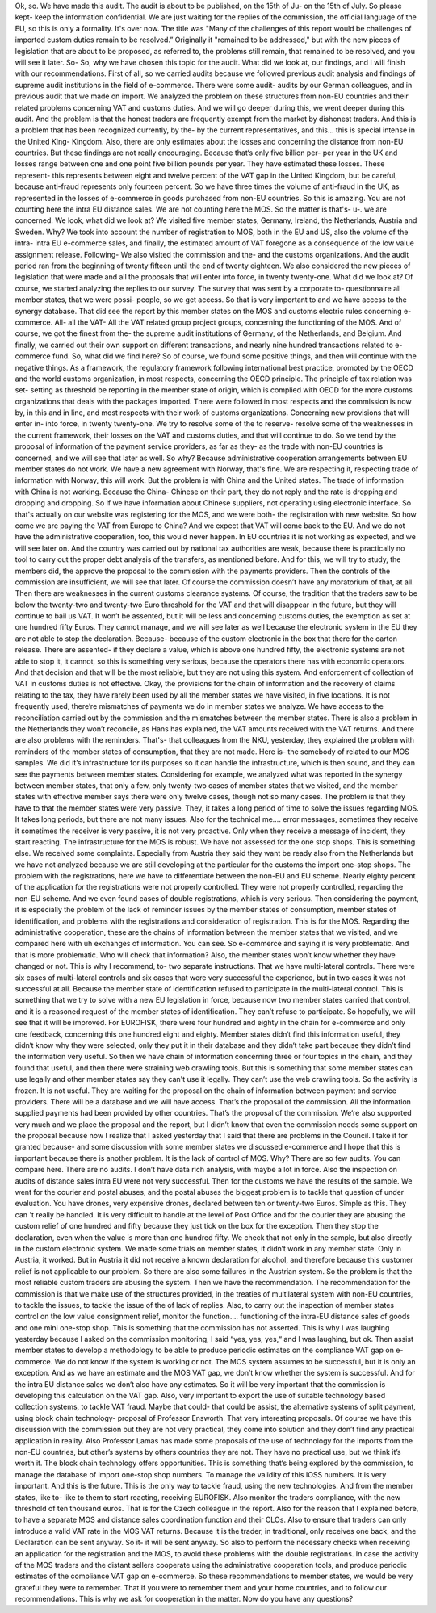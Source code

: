 Ok, so.We have made this audit.The audit is about to be published, on the 15th of Ju- on the 15th of July.So please kept- keep the information confidential.We are just waiting for the replies of the commission, the official language of the EU, so this is only a formality.It's over now.The title was "Many of the challenges of this report would be challenges of imported custom duties remain to be resolved.” Originally it "remained to be addressed," but with the new pieces of legislation that are about to be proposed, as referred to, the problems still remain, that remained to be resolved, and you will see it later.So-So, why we have chosen this topic for the audit.What did we look at, our findings, and I will finish with our recommendations.First of all, so we carried audits because we followed previous audit analysis and findings of supreme audit institutions in the field of e-commerce. There were some audit- audits by our German colleagues, and in previous audit that we made on import.We analyzed the problem on these structures from non-EU countries and their related problems concerning VAT and customs duties. And we will go deeper during this, we went deeper during this audit.And the problem is that the honest traders are frequently exempt from the market by dishonest traders.And this is a problem that has been recognized currently, by the- by the current representatives, and this... this is special intense in the United King- Kingdom.Also, there are only estimates about the losses and concerning the distance from non-EU countries. But these findings are not really encouraging.Because that‘s only five billion per- per year in the UK and losses range between one and one point five billion pounds per year.They have estimated these losses.These represent- this represents between eight and twelve percent of the VAT gap in the United Kingdom, but be careful, because anti-fraud represents only fourteen percent.So we have three times the volume of anti-fraud in the UK, as represented in the losses of e-commerce in goods purchased from non-EU countries.So this is amazing.You are not counting here the intra EU distance sales.We are not counting here the MOS.So the matter is that's- u-. we are concerned.We look, what did we look at?We visited five member states, Germany, Ireland, the Netherlands, Austria and Sweden.Why? We took into account the number of registration to MOS, both in the EU and US, also the volume of the intra- intra EU e-commerce sales, and finally, the estimated amount of VAT foregone as a consequence of the low value assignment release.Following-We also visited the commission and the- and the customs organizations.And the audit period ran from the beginning of twenty fifteen until the end of twenty eighteen.We also considered the new pieces of legislation that were made and all the proposals that will enter into force, in twenty twenty-one.What did we look at? Of course, we started analyzing the replies to our survey. The survey that was sent by a corporate to- questionnaire all member states, that we were possi- people, so we get access.So that is very important to and we have access to the synergy database.That did see the report by this member states on the MOS and customs electric rules concerning e-commerce.All- all the VAT-All the VAT related group project groups, concerning the functioning of the MOS.And of course, we got the finest from the- the supreme audit institutions of Germany, of the Netherlands, and Belgium.And finally, we carried out their own support on different transactions, and nearly nine hundred transactions related to e-commerce fund.So, what did we find here?So of course, we found some positive things, and then will continue with the negative things. As a framework, the regulatory framework following international best practice, promoted by the OECD and the world customs organization, in most respects, concerning the OECD principle.The principle of tax relation was set- setting as threshold be reporting in the member state of origin, which is complied with OECD for the more customs organizations that deals with the packages imported.There were followed in most respects and the commission is now by, in this and in line, and most respects with their work of customs organizations.Concerning new provisions that will enter in- into force, in twenty twenty-one.We try to resolve some of the to reserve- resolve some of the weaknesses in the current framework, their losses on the VAT and customs duties, and that will continue to do.So we tend by the proposal of information of the payment service providers, as far as they- as the trade with non-EU countries is concerned, and we will see that later as well.So why?Because administrative cooperation arrangements between EU member states do not work.We have a new agreement with Norway, that's fine.We are respecting it, respecting trade of information with Norway, this will work.But the problem is with China and the United states.The trade of information with China is not working.Because the China- Chinese on their part, they do not reply and the rate is dropping and dropping and dropping.So if we have information about Chinese suppliers, not operating using electronic interface.So that's actually on our website was registering for the MOS, and we were both- the registration with new website.So how come we are paying the VAT from Europe to China?And we expect that VAT will come back to the EU.And we do not have the administrative cooperation, too, this would never happen.In EU countries it is not working as expected, and we will see later on.And the country was carried out by national tax authorities are weak, because there is practically no tool to carry out the proper debt analysis of the transfers, as mentioned before.And for this, we will try to study, the members did, the approve the proposal to the commission with the payments providers. Then the controls of the commission are insufficient, we will see that later.Of course the commission doesn’t have any moratorium of that, at all. Then there are weaknesses in the current customs clearance systems.Of course, the tradition that the traders saw to be below the twenty-two and twenty-two Euro threshold for the VAT and that will disappear in the future, but they will continue to bail us VAT.It won’t be assented, but it will be less and concerning customs duties, the exemption as set at one hundred fifty Euros.They cannot manage, and we will see later as well because the electronic system in the EU they are not able to stop the declaration.Because- because of the custom electronic in the box that there for the carton release.There are assented- if they declare a value, which is above one hundred fifty, the electronic systems are not able to stop it, it cannot, so this is something very serious, because the operators there has with economic operators.And that decision and that will be the most reliable, but they are not using this system.And enforcement of collection of VAT in customs duties is not effective.Okay, the provisions for the chain of information and the recovery of claims relating to the tax, they have rarely been used by all the member states we have visited, in five locations.It is not frequently used, there’re mismatches of payments we do in member states we analyze. We have access to the reconciliation carried out by the commission and the mismatches between the member states.There is also a problem in the Netherlands they won’t reconcile, as Hans has explained, the VAT amounts received with the VAT returns. And there are also problems with the reminders.That's-  that colleagues from the NKU, yesterday, they explained the problem with reminders of the member states of consumption, that they are not made.Here is- the somebody of related to our MOS samples.We did it’s infrastructure for its purposes so it can handle the infrastructure, which is then sound, and they can see the payments between member states.Considering for example, we analyzed what was reported in the synergy between member states, that only a few, only twenty-two cases of member states that we visited, and the member states with effective member says there were only twelve cases, though not so many cases. The problem is that they have to that the member states were very passive.They, it takes a long period of time to solve the issues regarding MOS.It takes long periods, but there are not many issues.Also for the technical me…. error messages, sometimes they receive it sometimes the receiver is very passive, it is not very proactive. Only when they receive a message of incident, they start reacting. The infrastructure for the MOS is robust.We have not assessed for the one stop shops.This is something else.We received some complaints.Especially from Austria they said they want be ready also from the Netherlands but we have not analyzed because we are still developing at the particular for the customs the import one-stop shops.The problem with the registrations, here we have to differentiate between the non-EU and EU scheme.Nearly eighty percent of the application for the registrations were not properly controlled.They were not properly controlled, regarding the non-EU scheme.And we even found cases of double registrations, which is very serious.Then considering the payment, it is especially the problem of the lack of reminder issuesby the member states of consumption, member states of identification, and problems with the registrations and consideration of registration.This is for the MOS. Regarding the administrative cooperation, these are the chains of information between the member states that we visited, and we compared here with uh exchanges of information. You can see.So e-commerce and saying it is very problematic.And that is more problematic.Who will check that information?Also, the member states won’t know whether they have changed or not.This is why I recommend, to-  two separate instructions.That we have multi-lateral controls. There were six cases of multi-lateral controls and six cases that were very successful the experience, but in two cases it was not successful at all. Because the member state of identification refused to participate in the multi-lateral control.This is something that we try to solve with a new EU legislation in force, because now two member states carried that control, and it is a reasoned request of the member states of identification. They can’t refuse to participate.So hopefully, we will see that it will be improved.For EUROFISK, there were four hundred and eighty in the chain for e-commerce and only one feedback, concerning this one hundred eight and eighty.Member states didn‘t find this information useful, they didn‘t know why they were selected, only they put it in their database and they didn‘t take part because they didn’t find the information very useful.So then we have chain of information concerning three or four topics in the chain, and they found that useful, and then there were straining web crawling tools.But this is something that some member states can use legally and other member states say they can't use it legally. They can’t use the web crawling tools.So the activity is frozen. It is not useful. They are waiting for the proposal on the chain of information between payment and service providers. There will be a database and we will have access.That’s the proposal of the commission.All the information supplied payments had been provided by other countries.That’s the proposal of the commission.We‘re also supported very much and we place the proposal and the report, but I didn’t know that even the commission needs some support on the proposal because now I realize that I asked yesterday that I said that there are problems in the Council.I take it for granted because- and some discussion with some member states we discussed e-commerce and I hope that this is important because there is another problem.It is the lack of control of MOS.Why? There are so few audits. You can compare here. There are no audits.I don’t have data rich analysis, with maybe a lot in force.Also the inspection on audits of distance sales intra EU were not very successful.Then for the customs we have the results of the sample. We went for the courier and postal abuses, and the postal abuses the biggest problem is to tackle that question of under evaluation. You have drones, very expensive drones, declared between ten or twenty-two Euros.Simple as this.They can 't really be handled. It is very difficult to handle at the level of Post Office and for the courier they are abusing the custom relief of one hundred and fifty because they just tick on the box for the exception.Then they stop the declaration, even when the value is more than one hundred fifty.We check that not only in the sample, but also directly in the custom electronic system. We made some trials on member states, it didn’t work in any member state.Only in Austria, it worked.But in Austria it did not receive a known declaration for alcohol, and therefore because this customer relief is not applicable to our problem. So there are also some failures in the Austrian system.So the problem is that the most reliable custom traders are abusing the system.Then we have the recommendation. The recommendation for the commission is that we make use of the structures provided, in the treaties of multilateral system with non-EU countries, to tackle the issues, to tackle the issue of the of lack of replies.Also, to carry out the inspection of member states control on the low value consignment relief, monitor the function…. functioning of the intra-EU distance sales of goods and one mini one-stop shop.This is something that the commission has not asserted.This is why I was laughing yesterday because I asked on the commission monitoring, I said  “yes, yes, yes,“ and I was laughing, but ok.Then assist member states to develop a methodology to be able to produce periodic estimates on the compliance VAT gap on e-commerce.We do not know if the system is working or not. The MOS system assumes to be successful, but it is only an exception.And as we have an estimate and the MOS VAT gap, we don’t know whether the system is successful.And for the intra EU distance sales we don‘t also have any estimates.So it will be very important that the commission is developing this calculation on the VAT gap.Also, very important to export the use of suitable technology based collection systems, to tackle VAT fraud. Maybe that could- that could be assist, the alternative systems of split payment, using block chain technology- proposal of Professor Ensworth.That very interesting proposals.Of course we have this discussion with the commission but they are not very practical, they come into solution and they don’t find any practical application in reality.Also Professor Lamas has made some proposals of the use of technology for the imports from the non-EU countries, but other’s systems by others countries they are not. They have no practical use, but we think it’s worth it.The block chain technology offers opportunities.This is something that‘s being explored by the commission, to manage the database of import one-stop shop numbers.To manage the validity of this IOSS numbers.It is very important.And this is the future.This is the only way to tackle fraud, using the new technologies.And from the member states, like to- like to them to start reacting, receiving EUROFISK.Also monitor the traders compliance, with the new threshold of ten thousand euros. That is for the Czech colleague in the report.Also for the reason that I explained before, to have a separate MOS and distance sales coordination function and their CLOs.Also to ensure that traders can only introduce a valid VAT rate in the MOS VAT returns.Because it is the trader, in traditional, only receives one back, and the Declaration can be sent anyway.So it- it will be sent anyway.So also to perform the necessary checks when receiving an application for the registration and the MOS, to avoid these problems with the double registrations. In case the activity of the MOS traders and the distant sellers cooperate using the administrative cooperation tools, and produce periodic estimates of the compliance VAT gap on e-commerce.So these recommendations to member states, we would be very grateful they were to remember. That if you were to remember them and your home countries, and to follow our recommendations.This is why we ask for cooperation in the matter.Now do you have any questions?
